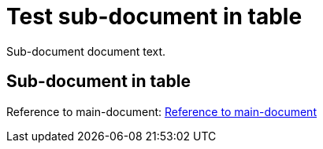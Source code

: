 = Test sub-document in table

Sub-document document text.

== Sub-document in table [[sub-document-in-table]]

Reference to main-document:
<<multifile_test.adoc#main-document-chapter,Reference to main-document>>

